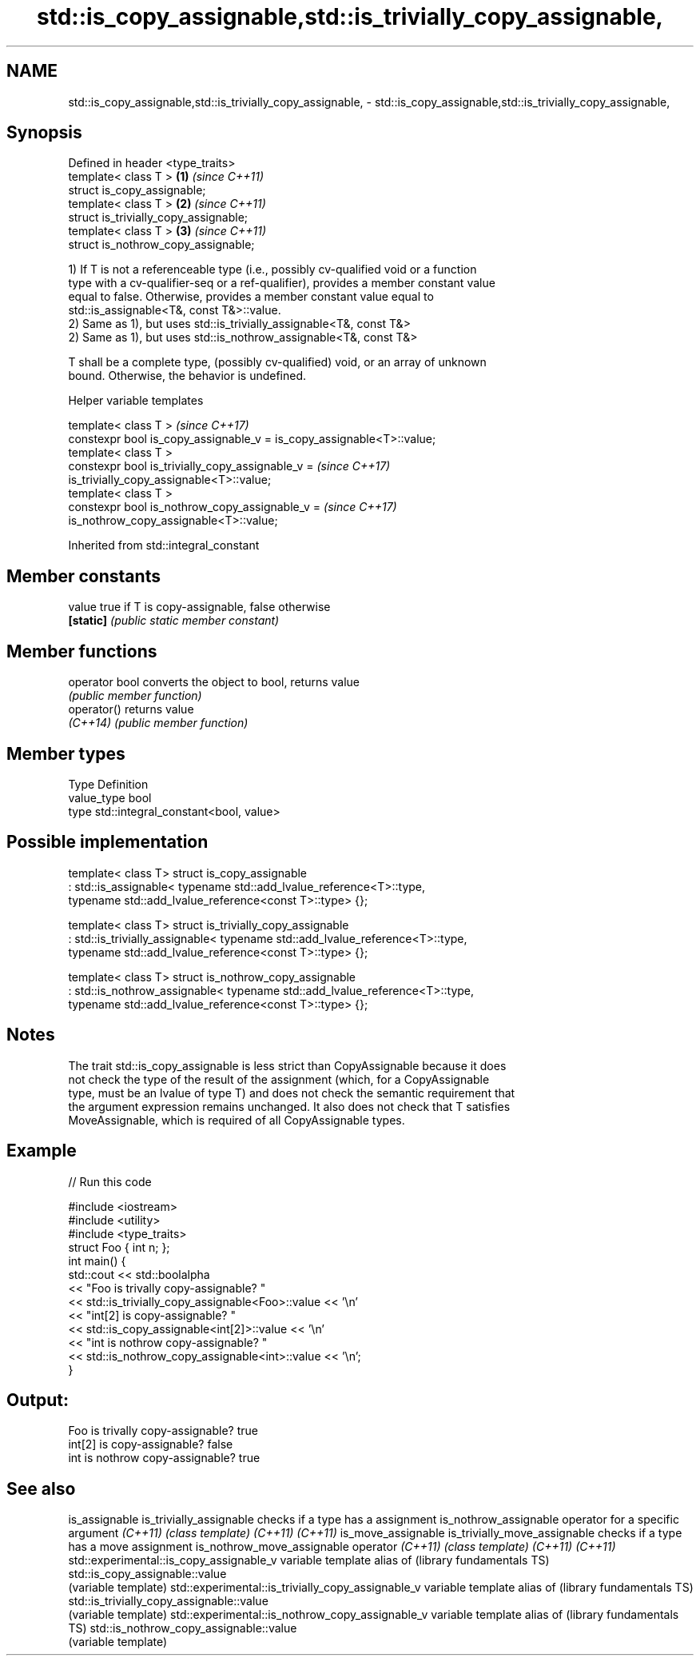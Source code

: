 .TH std::is_copy_assignable,std::is_trivially_copy_assignable, 3 "Apr  2 2017" "2.1 | http://cppreference.com" "C++ Standard Libary"
.SH NAME
std::is_copy_assignable,std::is_trivially_copy_assignable, \- std::is_copy_assignable,std::is_trivially_copy_assignable,

.SH Synopsis

   Defined in header <type_traits>
   template< class T >                  \fB(1)\fP \fI(since C++11)\fP
   struct is_copy_assignable;
   template< class T >                  \fB(2)\fP \fI(since C++11)\fP
   struct is_trivially_copy_assignable;
   template< class T >                  \fB(3)\fP \fI(since C++11)\fP
   struct is_nothrow_copy_assignable;

   1) If T is not a referenceable type (i.e., possibly cv-qualified void or a function
   type with a cv-qualifier-seq or a ref-qualifier), provides a member constant value
   equal to false. Otherwise, provides a member constant value equal to
   std::is_assignable<T&, const T&>::value.
   2) Same as 1), but uses std::is_trivially_assignable<T&, const T&>
   2) Same as 1), but uses std::is_nothrow_assignable<T&, const T&>

   T shall be a complete type, (possibly cv-qualified) void, or an array of unknown
   bound. Otherwise, the behavior is undefined.

  Helper variable templates

   template< class T >                                                    \fI(since C++17)\fP
   constexpr bool is_copy_assignable_v = is_copy_assignable<T>::value;
   template< class T >
   constexpr bool is_trivially_copy_assignable_v =                        \fI(since C++17)\fP
   is_trivially_copy_assignable<T>::value;
   template< class T >
   constexpr bool is_nothrow_copy_assignable_v =                          \fI(since C++17)\fP
   is_nothrow_copy_assignable<T>::value;

Inherited from std::integral_constant

.SH Member constants

   value    true if T is copy-assignable, false otherwise
   \fB[static]\fP \fI(public static member constant)\fP

.SH Member functions

   operator bool converts the object to bool, returns value
                 \fI(public member function)\fP
   operator()    returns value
   \fI(C++14)\fP       \fI(public member function)\fP

.SH Member types

   Type       Definition
   value_type bool
   type       std::integral_constant<bool, value>

.SH Possible implementation

template< class T>
struct is_copy_assignable
    : std::is_assignable< typename std::add_lvalue_reference<T>::type,
                          typename std::add_lvalue_reference<const T>::type> {};

template< class T>
struct is_trivially_copy_assignable
    : std::is_trivially_assignable< typename std::add_lvalue_reference<T>::type,
                                    typename std::add_lvalue_reference<const T>::type> {};

template< class T>
struct is_nothrow_copy_assignable
    : std::is_nothrow_assignable< typename std::add_lvalue_reference<T>::type,
                                  typename std::add_lvalue_reference<const T>::type> {};

.SH Notes

   The trait std::is_copy_assignable is less strict than CopyAssignable because it does
   not check the type of the result of the assignment (which, for a CopyAssignable
   type, must be an lvalue of type T) and does not check the semantic requirement that
   the argument expression remains unchanged. It also does not check that T satisfies
   MoveAssignable, which is required of all CopyAssignable types.

.SH Example

   
// Run this code

 #include <iostream>
 #include <utility>
 #include <type_traits>
 struct Foo { int n; };
 int main() {
     std::cout << std::boolalpha
               << "Foo is trivally copy-assignable? "
               << std::is_trivially_copy_assignable<Foo>::value << '\\n'
               << "int[2] is copy-assignable? "
               << std::is_copy_assignable<int[2]>::value << '\\n'
               << "int is nothrow copy-assignable? "
               << std::is_nothrow_copy_assignable<int>::value << '\\n';
 }

.SH Output:

 Foo is trivally copy-assignable? true
 int[2] is copy-assignable? false
 int is nothrow copy-assignable? true

.SH See also

is_assignable
is_trivially_assignable                           checks if a type has a assignment
is_nothrow_assignable                             operator for a specific argument
\fI(C++11)\fP                                           \fI(class template)\fP
\fI(C++11)\fP
\fI(C++11)\fP
is_move_assignable
is_trivially_move_assignable                      checks if a type has a move assignment
is_nothrow_move_assignable                        operator
\fI(C++11)\fP                                           \fI(class template)\fP
\fI(C++11)\fP
\fI(C++11)\fP
std::experimental::is_copy_assignable_v           variable template alias of
(library fundamentals TS)                         std::is_copy_assignable::value
                                                  (variable template)
std::experimental::is_trivially_copy_assignable_v variable template alias of
(library fundamentals TS)                         std::is_trivially_copy_assignable::value
                                                  (variable template)
std::experimental::is_nothrow_copy_assignable_v   variable template alias of
(library fundamentals TS)                         std::is_nothrow_copy_assignable::value
                                                  (variable template)
